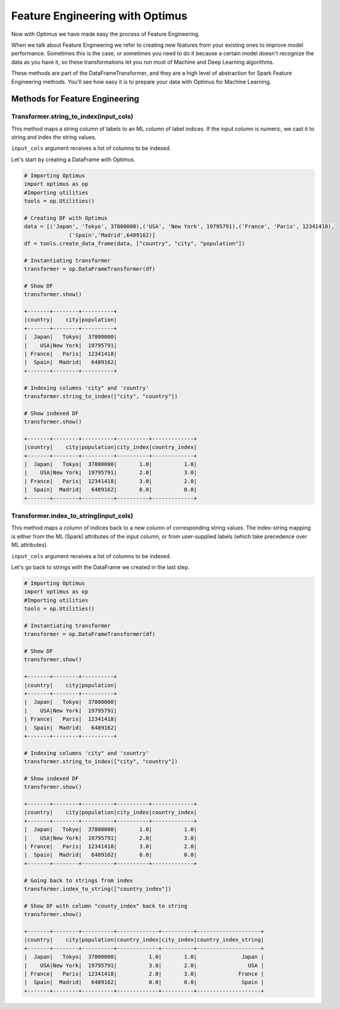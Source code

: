 Feature Engineering with Optimus
==================================

Now with Optimus we have made easy the process of Feature Engineering.


When we talk about Feature Engineering we refer to creating new features from your existing ones to improve model
performance. Sometimes this is the case, or sometimes you need to do it because a certain model doesn't recognize
the data as you have it, so these transformations let you run most of Machine and Deep Learning algorithms.

These methods are part of the DataFrameTransformer, and they are a high level of abstraction for Spark Feature
Engineering methods. You'll see how easy it is to prepare your data with Optimus for Machine Learning.


Methods for Feature Engineering
---------------------------------

Transformer.string_to_index(input_cols)
~~~~~~~~~~~~~~~~~~~~~~~~~~~~~~~~~~~~~~~~~~

This method maps a string column of labels to an ML column of label indices. If the input column is numeric, we cast it
to string and index the string values.

``input_cols`` argument receives a list of columns to be indexed.

Let's start by creating a DataFrame with Optimus.

.. code:: python

    # Importing Optimus
    import optimus as op
    #Importing utilities
    tools = op.Utilities()

    # Creating DF with Optimus
    data = [('Japan', 'Tokyo', 37800000),('USA', 'New York', 19795791),('France', 'Paris', 12341418),
                  ('Spain','Madrid',6489162)]
    df = tools.create_data_frame(data, ["country", "city", "population"])

    # Instantiating transformer
    transformer = op.DataFrameTransformer(df)

    # Show DF
    transformer.show()

    +-------+--------+----------+
    |country|    city|population|
    +-------+--------+----------+
    |  Japan|   Tokyo|  37800000|
    |    USA|New York|  19795791|
    | France|   Paris|  12341418|
    |  Spain|  Madrid|   6489162|
    +-------+--------+----------+

    # Indexing columns 'city" and 'country'
    transformer.string_to_index(["city", "country"])

    # Show indexed DF
    transformer.show()

    +-------+--------+----------+----------+-------------+
    |country|    city|population|city_index|country_index|
    +-------+--------+----------+----------+-------------+
    |  Japan|   Tokyo|  37800000|       1.0|          1.0|
    |    USA|New York|  19795791|       2.0|          3.0|
    | France|   Paris|  12341418|       3.0|          2.0|
    |  Spain|  Madrid|   6489162|       0.0|          0.0|
    +-------+--------+----------+----------+-------------+


Transformer.index_to_string(input_cols)
~~~~~~~~~~~~~~~~~~~~~~~~~~~~~~~~~~~~~~~~~~

This method maps a column of indices back to a new column of corresponding string values. The index-string mapping is
either from the ML (Spark) attributes of the input column, or from user-supplied labels (which take precedence over
ML attributes).

``input_cols`` argument receives a list of columns to be indexed.

Let's go back to strings with the DataFrame we created in the last step.

.. code:: python

    # Importing Optimus
    import optimus as op
    #Importing utilities
    tools = op.Utilities()

    # Instantiating transformer
    transformer = op.DataFrameTransformer(df)

    # Show DF
    transformer.show()

    +-------+--------+----------+
    |country|    city|population|
    +-------+--------+----------+
    |  Japan|   Tokyo|  37800000|
    |    USA|New York|  19795791|
    | France|   Paris|  12341418|
    |  Spain|  Madrid|   6489162|
    +-------+--------+----------+

    # Indexing columns 'city" and 'country'
    transformer.string_to_index(["city", "country"])

    # Show indexed DF
    transformer.show()

    +-------+--------+----------+----------+-------------+
    |country|    city|population|city_index|country_index|
    +-------+--------+----------+----------+-------------+
    |  Japan|   Tokyo|  37800000|       1.0|          1.0|
    |    USA|New York|  19795791|       2.0|          3.0|
    | France|   Paris|  12341418|       3.0|          2.0|
    |  Spain|  Madrid|   6489162|       0.0|          0.0|
    +-------+--------+----------+----------+-------------+

    # Going back to strings from index
    transformer.index_to_string(["country_index"])

    # Show DF with column "county_index" back to string
    transformer.show()

    +-------+--------+----------+-------------+----------+--------------------+
    |country|    city|population|country_index|city_index|country_index_string|
    +-------+--------+----------+-------------+----------+--------------------+
    |  Japan|   Tokyo|  37800000|          1.0|       1.0|              Japan |
    |    USA|New York|  19795791|          3.0|       2.0|                USA |
    | France|   Paris|  12341418|          2.0|       3.0|             France |
    |  Spain|  Madrid|   6489162|          0.0|       0.0|              Spain |
    +-------+--------+----------+-------------+----------+--------------------+

